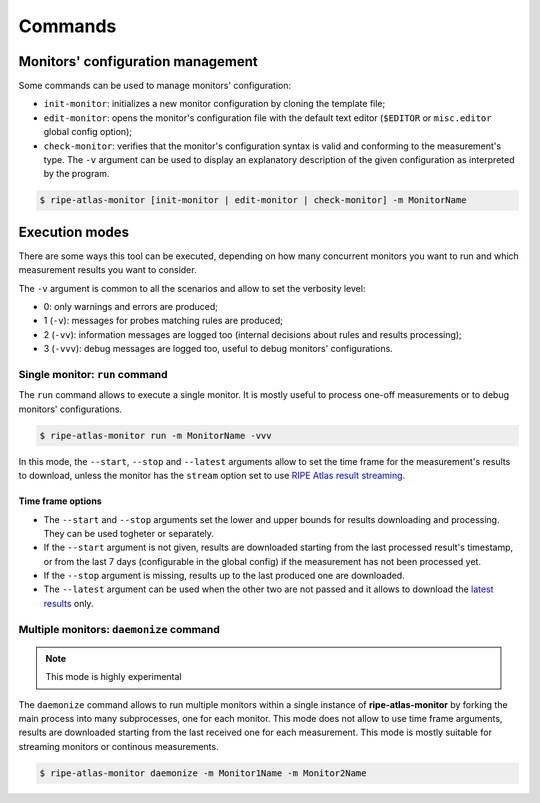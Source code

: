 Commands
========

Monitors' configuration management
----------------------------------

Some commands can be used to manage monitors' configuration:

- ``init-monitor``: initializes a new monitor configuration by cloning the template file;

- ``edit-monitor``: opens the monitor's configuration file with the default text editor (``$EDITOR`` or ``misc.editor`` global config option);

- ``check-monitor``: verifies that the monitor's configuration syntax is valid and conforming to the measurement's type. The ``-v`` argument can be used to display an explanatory description of the given configuration as interpreted by the program.

.. code:: bash

    $ ripe-atlas-monitor [init-monitor | edit-monitor | check-monitor] -m MonitorName

Execution modes
---------------

There are some ways this tool can be executed, depending on how many concurrent monitors you want to run and which measurement results you want to consider.

The ``-v`` argument is common to all the scenarios and allow to set the verbosity level:

- 0: only warnings and errors are produced;
- 1 (``-v``): messages for probes matching rules are produced;
- 2 (``-vv``): information messages are logged too (internal decisions about rules and results processing);
- 3 (``-vvv``): debug messages are logged too, useful to debug monitors' configurations.

Single monitor: ``run`` command
*******************************

The ``run`` command allows to execute a single monitor. It is mostly useful to process one-off measurements or to debug monitors' configurations.

.. code:: bash

    $ ripe-atlas-monitor run -m MonitorName -vvv

In this mode, the ``--start``, ``--stop`` and ``--latest`` arguments allow to set the time frame for the measurement's results to download, unless the monitor has the ``stream`` option set to use `RIPE Atlas result streaming <https://atlas.ripe.net/docs/result-streaming/>`_.

Time frame options
~~~~~~~~~~~~~~~~~~

- The ``--start`` and ``--stop`` arguments set the lower and upper bounds for results downloading and processing. They can be used togheter or separately.

- If the ``--start`` argument is not given, results are downloaded starting from the last processed result's timestamp, or from the last 7 days (configurable in the global config) if the measurement has not been processed yet.

- If the ``--stop`` argument is missing, results up to the last produced one are downloaded.

- The ``--latest`` argument can be used when the other two are not passed and it allows to download the `latest results <https://atlas.ripe.net/docs/measurement-latest-api/>`_ only.

Multiple monitors: ``daemonize`` command
****************************************

.. note::

    This mode is highly experimental

The ``daemonize`` command allows to run multiple monitors within a single instance of **ripe-atlas-monitor** by forking the main process into many subprocesses, one for each monitor. This mode does not allow to use time frame arguments, results are downloaded starting from the last received one for each measurement. This mode is mostly suitable for streaming monitors or continous measurements.

.. code:: bash

    $ ripe-atlas-monitor daemonize -m Monitor1Name -m Monitor2Name
